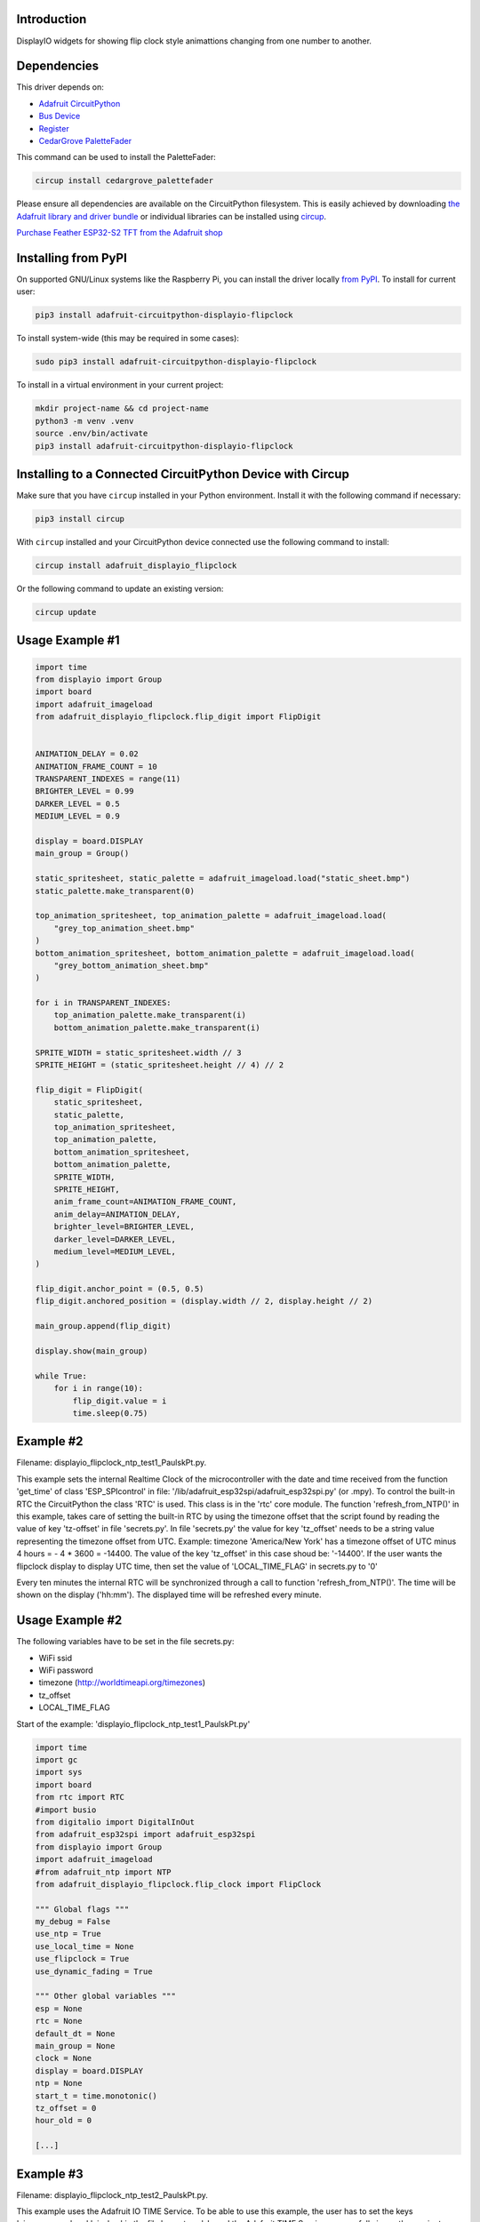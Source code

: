Introduction
============


.. image:: https://readthedocs.org/projects/adafruit-circuitpython-displayio-flipclock/badge/?version=latest
    :target: https://docs.circuitpython.org/projects/displayio_flipclock/en/latest/
    :alt: Documentation Status


.. image:: https://raw.githubusercontent.com/adafruit/Adafruit_CircuitPython_Bundle/main/badges/adafruit_discord.svg
    :target: https://adafru.it/discord
    :alt: Discord


.. image:: https://github.com/adafruit/Adafruit_CircuitPython_DisplayIO_FlipClock/workflows/Build%20CI/badge.svg
    :target: https://github.com/adafruit/Adafruit_CircuitPython_DisplayIO_FlipClock/actions
    :alt: Build Status


.. image:: https://img.shields.io/badge/code%20style-black-000000.svg
    :target: https://github.com/psf/black
    :alt: Code Style: Black

DisplayIO widgets for showing flip clock style animattions changing from one number to another.


Dependencies
=============
This driver depends on:

* `Adafruit CircuitPython <https://github.com/adafruit/circuitpython>`_
* `Bus Device <https://github.com/adafruit/Adafruit_CircuitPython_BusDevice>`_
* `Register <https://github.com/adafruit/Adafruit_CircuitPython_Register>`_
* `CedarGrove PaletteFader <https://github.com/CedarGroveStudios/CircuitPython_PaletteFader.git>`_

This command can be used to install the PaletteFader:

.. code-block:: shell

    circup install cedargrove_palettefader

Please ensure all dependencies are available on the CircuitPython filesystem.
This is easily achieved by downloading
`the Adafruit library and driver bundle <https://circuitpython.org/libraries>`_
or individual libraries can be installed using
`circup <https://github.com/adafruit/circup>`_.

`Purchase Feather ESP32-S2 TFT from the Adafruit shop <https://www.adafruit.com/product/5300/>`_

Installing from PyPI
=====================

On supported GNU/Linux systems like the Raspberry Pi, you can install the driver locally `from
PyPI <https://pypi.org/project/adafruit-circuitpython-displayio-flipclock/>`_.
To install for current user:

.. code-block:: shell

    pip3 install adafruit-circuitpython-displayio-flipclock

To install system-wide (this may be required in some cases):

.. code-block:: shell

    sudo pip3 install adafruit-circuitpython-displayio-flipclock

To install in a virtual environment in your current project:

.. code-block:: shell

    mkdir project-name && cd project-name
    python3 -m venv .venv
    source .env/bin/activate
    pip3 install adafruit-circuitpython-displayio-flipclock

Installing to a Connected CircuitPython Device with Circup
==========================================================

Make sure that you have ``circup`` installed in your Python environment.
Install it with the following command if necessary:

.. code-block:: shell

    pip3 install circup

With ``circup`` installed and your CircuitPython device connected use the
following command to install:

.. code-block:: shell

    circup install adafruit_displayio_flipclock

Or the following command to update an existing version:

.. code-block:: shell

    circup update

Usage Example #1
=============

.. code-block:: python

    import time
    from displayio import Group
    import board
    import adafruit_imageload
    from adafruit_displayio_flipclock.flip_digit import FlipDigit


    ANIMATION_DELAY = 0.02
    ANIMATION_FRAME_COUNT = 10
    TRANSPARENT_INDEXES = range(11)
    BRIGHTER_LEVEL = 0.99
    DARKER_LEVEL = 0.5
    MEDIUM_LEVEL = 0.9

    display = board.DISPLAY
    main_group = Group()

    static_spritesheet, static_palette = adafruit_imageload.load("static_sheet.bmp")
    static_palette.make_transparent(0)

    top_animation_spritesheet, top_animation_palette = adafruit_imageload.load(
        "grey_top_animation_sheet.bmp"
    )
    bottom_animation_spritesheet, bottom_animation_palette = adafruit_imageload.load(
        "grey_bottom_animation_sheet.bmp"
    )

    for i in TRANSPARENT_INDEXES:
        top_animation_palette.make_transparent(i)
        bottom_animation_palette.make_transparent(i)

    SPRITE_WIDTH = static_spritesheet.width // 3
    SPRITE_HEIGHT = (static_spritesheet.height // 4) // 2

    flip_digit = FlipDigit(
        static_spritesheet,
        static_palette,
        top_animation_spritesheet,
        top_animation_palette,
        bottom_animation_spritesheet,
        bottom_animation_palette,
        SPRITE_WIDTH,
        SPRITE_HEIGHT,
        anim_frame_count=ANIMATION_FRAME_COUNT,
        anim_delay=ANIMATION_DELAY,
        brighter_level=BRIGHTER_LEVEL,
        darker_level=DARKER_LEVEL,
        medium_level=MEDIUM_LEVEL,
    )

    flip_digit.anchor_point = (0.5, 0.5)
    flip_digit.anchored_position = (display.width // 2, display.height // 2)

    main_group.append(flip_digit)

    display.show(main_group)

    while True:
        for i in range(10):
            flip_digit.value = i
            time.sleep(0.75)


Example #2
==========
Filename: displayio_flipclock_ntp_test1_PaulskPt.py.

This example sets the internal Realtime Clock of the microcontroller with the date and time received 
from the function 'get_time' of class 'ESP_SPIcontrol' in file: '/lib/adafruit_esp32spi/adafruit_esp32spi.py' 
(or .mpy). To control the built-in RTC the CircuitPython the class 'RTC' is used. This class is in the 'rtc' core module.
The function 'refresh_from_NTP()' in this example, takes care of setting the built-in RTC by using the timezone offset that the script found by reading the 
value of key 'tz-offset' in file 'secrets.py'. In file 'secrets.py' the value for key 'tz_offset' needs to be a
string value representing the timezone offset from UTC. 
Example: timezone 'America/New York' has a timezone offset of UTC minus 4 hours = - 4 * 3600 = -14400. 
The value of the key 'tz_offset' in this case shoud be: '-14400'.
If the user wants the flipclock display to display UTC time, then set the value of 'LOCAL_TIME_FLAG' in secrets.py to '0'

Every ten minutes the internal RTC will be synchronized through a call to function 'refresh_from_NTP()'.
The time will be shown on the display ('hh:mm'). The displayed time will be refreshed every minute.


Usage Example #2
================

The following variables have to be set in the file secrets.py:

- WiFi ssid
- WiFi password
- timezone                 (http://worldtimeapi.org/timezones)
- tz_offset
- LOCAL_TIME_FLAG

Start of the example: 'displayio_flipclock_ntp_test1_PaulskPt.py'

.. code-block:: python

    import time
    import gc
    import sys
    import board
    from rtc import RTC
    #import busio
    from digitalio import DigitalInOut
    from adafruit_esp32spi import adafruit_esp32spi
    from displayio import Group
    import adafruit_imageload
    #from adafruit_ntp import NTP
    from adafruit_displayio_flipclock.flip_clock import FlipClock

    """ Global flags """
    my_debug = False
    use_ntp = True
    use_local_time = None
    use_flipclock = True
    use_dynamic_fading = True

    """ Other global variables """
    esp = None
    rtc = None
    default_dt = None
    main_group = None
    clock = None
    display = board.DISPLAY
    ntp = None
    start_t = time.monotonic()
    tz_offset = 0
    hour_old = 0
    
    [...]


Example #3
==========
Filename: displayio_flipclock_ntp_test2_PaulskPt.py.

This example uses the Adafruit IO TIME Service. To be able to use this example, the user has to set 
the keys 'aio_username' and 'aio_key' in the file 'secrets.py'. I used the Adafruit TIME Service successfully
in another project using an Adafruit MAGTAG device.
In function 'refresh_from_NTP()' a datetime stamp will be requested from the Adafruit IO TIME Service.
Two example responses from the Adafruit IO TIME Service are the following strings:

1) '2022-09-20 22:38:00.324 263 2 +0000 UTC';
2) '2022-09-21 12:38:05.725 264 3 +0100 WEST'.

The received datetime string will be converted into a 'time.struct_time tuple',
used to set the built-in RTC, using the command: 'rtc.datetime = (<time.struct_time>)'. 
Next the global variable 'default_dt' will be set. Its value will be adjusted with the value of the 
global variable 'tz_offset', which contains the local timezone offset from UTC.

Every ten minutes the internal RTC will be synchronized through a call to function 'refresh_from_NTP()'.
The time will be shown on the display ('hh:mm'). The displayed time will be refreshed every minute.


Usage example #3
================

The following variables have to be set in the file secrets.py:

- WiFi ssid
- WiFi password
- timezone                 (http://worldtimeapi.org/timezones)
- tz_offset
- LOCAL_TIME_FLAG

To be able to use this example the user needs an account for Adafruit IO. If you don't have one, you can signup for free:
https://accounts.adafruit.com/users/sign_up

Start of the example: 'displayio_flipclock_ntp_test2_PaulskPt.py'

.. code-block:: python

    import time
    import gc
    import sys
    import board
    from rtc import RTC
    from digitalio import DigitalInOut
    from adafruit_esp32spi import adafruit_esp32spi
    import adafruit_esp32spi.adafruit_esp32spi_socket as socket
    from displayio import Group
    import adafruit_imageload
    from adafruit_displayio_flipclock.flip_clock import FlipClock
    import adafruit_requests as requests

    """ Global flags """
    my_debug = False
    use_ntp = True
    use_local_time = None
    use_flipclock = True
    use_dynamic_fading = True

    """ Other global variables """
    rtc = None
    esp = None
    aio_username = None
    aio_key = None
    default_dt = None
    main_group = None
    clock = None
    display = board.DISPLAY
    start_t = time.monotonic()
    tm_offset = None
    tz_offset = 0
    hour_old = 0
    min_old = 0


Notes
=====
PaulskPt's notes about modifications in file 'flip_digit.py', class 'FlipDigit', which were necessary 
to stop having MemoryErrors when running the examples #3 and #4 above on an Adafruit PyPortal Titano.
Added 'import gc'. In function '__init__()' added in five places 'gc.collect()'.
These additions had the intended result. The MemoryErrors stopped to occur.
For the same reason a global flag 'use_dynamic_fading' was introduced in the file
'displayio_flipclock_ntp_test1_PaulskPt.py'.

In an attempt to use less memory in the PyPortal Titano,
copies of some .bmp files were made with shortened filenames:

.. 
+------------------------------------------+---------------------------+
| Orignal finame:                          | Copy (shortened filename) |
+------------------------------------------+---------------------------+
| static_sheet_small.bmp                   | static_s.bmp              |
+------------------------------------------+---------------------------+
| top_anmation_sheet_small_5frames.bmp     | top_anim_s_5f.bmp         |
+------------------------------------------+---------------------------+
| bottom_animation_sheet_small_5frames.bmp | btm_anim_s_5f.bmp         |
+------------------------------------------+---------------------------+

Documentation
=============
API documentation for this library can be found on `Read the Docs <https://docs.circuitpython.org/projects/displayio_flipclock/en/latest/>`_.

For information on building library documentation, please check out
`this guide <https://learn.adafruit.com/creating-and-sharing-a-circuitpython-library/sharing-our-docs-on-readthedocs#sphinx-5-1>`_.

Contributing
============

Contributions are welcome! Please read our `Code of Conduct
<https://github.com/adafruit/Adafruit_CircuitPython_DisplayIO_FlipClock/blob/HEAD/CODE_OF_CONDUCT.md>`_
before contributing to help this project stay welcoming.
